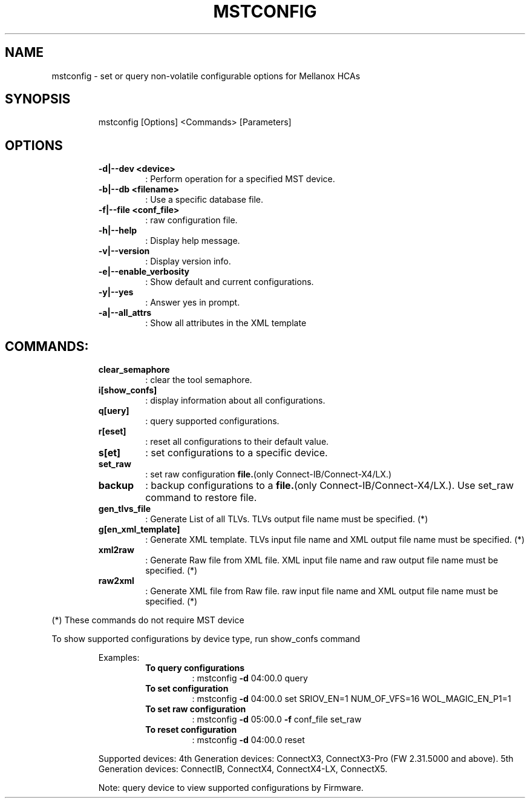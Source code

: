 .TH MSTCONFIG "1" "4.6.0"  "10 January 2017" ""
.SH NAME
mstconfig \- set or query non-volatile configurable options for Mellanox HCAs
.IP
.SH SYNOPSIS
.IP
mstconfig [Options] <Commands> [Parameters]
.IP
.SH OPTIONS
.RS
.TP
.B
\fB-d\fP|\fB--dev\fP <device>
: Perform operation for a specified MST device.
.TP
.B
\fB-b\fP|\fB--db\fP <filename>
: Use a specific database file.
.TP
.B
\fB-f\fP|\fB--file\fP <conf_file>
: raw configuration file.
.TP
.B
\fB-h\fP|\fB--help\fP
: Display help message.
.TP
.B
\fB-v\fP|\fB--version\fP
: Display version info.
.TP
.B
\fB-e\fP|\fB--enable_verbosity\fP
: Show default and current configurations.
.TP
.B
\fB-y\fP|\fB--yes\fP
: Answer yes in prompt.
.TP
.B
\fB-a\fP|\fB--all_attrs\fP
: Show all attributes in the XML template
.RE
.PP
.SH COMMANDS:
.RS
.TP
.B
clear_semaphore
: clear the tool semaphore.
.TP
.B
i[show_confs]
: display information about all configurations.
.TP
.B
q[uery]
: query supported configurations.
.TP
.B
r[eset]
: reset all configurations to their default value.
.TP
.B
s[et]
: set configurations to a specific device.
.TP
.B
set_raw
: set raw configuration \fBfile.\fP(only Connect-IB/Connect-X4/LX.)
.TP
.B
backup
: backup configurations to a \fBfile.\fP(only Connect-IB/Connect-X4/LX.). Use set_raw command to restore file.
.TP
.B
gen_tlvs_file
: Generate List of all TLVs. TLVs output file name must be specified. (*)
.TP
.B
g[en_xml_template]
: Generate XML template. TLVs input file name and XML output file name must be specified. (*)
.TP
.B
xml2raw
: Generate Raw file from XML file. XML input file name and raw output file name must be specified. (*)
.TP
.B
raw2xml
: Generate XML file from Raw file. raw input file name and XML output file name must be specified. (*)
.RE
.PP
(*) These commands do not require MST device
.PP
To show supported configurations by device type, run show_confs command
.RE
.RE
.PP

.RS
Examples:
.RS
.TP
.B
To query configurations
: mstconfig \fB-d\fP 04:00.0 query
.TP
.B
To set configuration
: mstconfig \fB-d\fP 04:00.0 set SRIOV_EN=1 NUM_OF_VFS=16 WOL_MAGIC_EN_P1=1
.TP
.B
To set raw configuration
: mstconfig \fB-d\fP 05:00.0 \fB-f\fP conf_file set_raw
.TP
.B
To reset configuration
: mstconfig \fB-d\fP 04:00.0 reset
.RE
.PP
Supported devices:
4th Generation devices: ConnectX3, ConnectX3-Pro (FW 2.31.5000 and above).
5th Generation devices: ConnectIB, ConnectX4, ConnectX4-LX, ConnectX5.
.PP
Note: query device to view supported configurations by Firmware.
